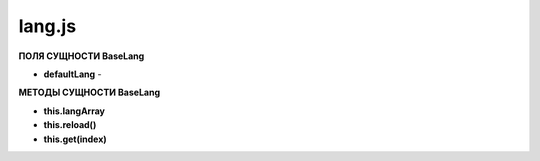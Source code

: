 lang.js
*******

**ПОЛЯ СУЩНОСТИ BaseLang**

* **defaultLang** -

**МЕТОДЫ СУЩНОСТИ BaseLang**

* **this.langArray**

* **this.reload()**

* **this.get(index)**


